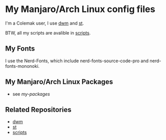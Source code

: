 * My Manjaro/Arch Linux config files
I'm a Colemak user, I use [[https://github.com/antx-code/dwm][dwm]] and [[https://github.com/antx-code/st][st]].

BTW, all my scripts are avalible in [[https://github.com/antx-code/scripts][scripts]].

** My Fonts
I use the Nerd-Fonts, which include nerd-fonts-source-code-pro and nerd-fonts-mononoki.

** My Manjaro/Arch Linux Packages

- see [[my-packages.txt][my-packages]]

** Related Repositories
- [[https://github.com/antx-code/dwm][dwm]]
- [[https://github.com/antx-code/st][st]]
- [[https://github.com/antx-code/scripts][scripts]]

